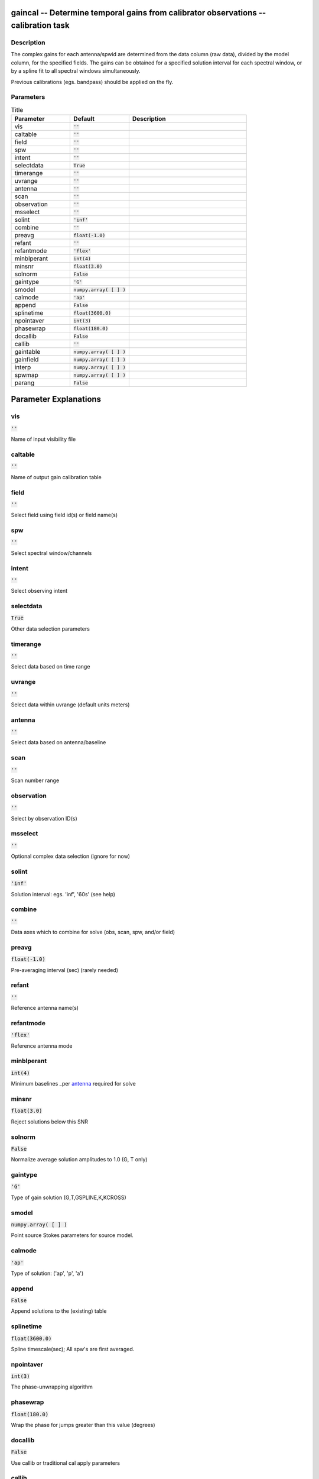 gaincal -- Determine temporal gains from calibrator observations -- calibration task
=======================================

Description
---------------------------------------

The complex gains for each antenna/spwid are determined from the
data column (raw data), divided by the model column, for the
specified fields.  The gains can be obtained for a
specified solution interval for each spectral window, or by a spline 
fit to all spectral windows simultaneously.

Previous calibrations (egs. bandpass) should be applied on the fly.




Parameters
---------------------------------------

.. list-table:: Title
   :widths: 25 25 50 
   :header-rows: 1
   
   * - Parameter
     - Default
     - Description
   * - vis
     - :code:`''`
     - 
   * - caltable
     - :code:`''`
     - 
   * - field
     - :code:`''`
     - 
   * - spw
     - :code:`''`
     - 
   * - intent
     - :code:`''`
     - 
   * - selectdata
     - :code:`True`
     - 
   * - timerange
     - :code:`''`
     - 
   * - uvrange
     - :code:`''`
     - 
   * - antenna
     - :code:`''`
     - 
   * - scan
     - :code:`''`
     - 
   * - observation
     - :code:`''`
     - 
   * - msselect
     - :code:`''`
     - 
   * - solint
     - :code:`'inf'`
     - 
   * - combine
     - :code:`''`
     - 
   * - preavg
     - :code:`float(-1.0)`
     - 
   * - refant
     - :code:`''`
     - 
   * - refantmode
     - :code:`'flex'`
     - 
   * - minblperant
     - :code:`int(4)`
     - 
   * - minsnr
     - :code:`float(3.0)`
     - 
   * - solnorm
     - :code:`False`
     - 
   * - gaintype
     - :code:`'G'`
     - 
   * - smodel
     - :code:`numpy.array( [  ] )`
     - 
   * - calmode
     - :code:`'ap'`
     - 
   * - append
     - :code:`False`
     - 
   * - splinetime
     - :code:`float(3600.0)`
     - 
   * - npointaver
     - :code:`int(3)`
     - 
   * - phasewrap
     - :code:`float(180.0)`
     - 
   * - docallib
     - :code:`False`
     - 
   * - callib
     - :code:`''`
     - 
   * - gaintable
     - :code:`numpy.array( [  ] )`
     - 
   * - gainfield
     - :code:`numpy.array( [  ] )`
     - 
   * - interp
     - :code:`numpy.array( [  ] )`
     - 
   * - spwmap
     - :code:`numpy.array( [  ] )`
     - 
   * - parang
     - :code:`False`
     - 


Parameter Explanations
=======================================



vis
---------------------------------------

:code:`''`

Name of input visibility file


caltable
---------------------------------------

:code:`''`

Name of output gain calibration table


field
---------------------------------------

:code:`''`

Select field using field id(s) or field name(s)


spw
---------------------------------------

:code:`''`

Select spectral window/channels


intent
---------------------------------------

:code:`''`

Select observing intent


selectdata
---------------------------------------

:code:`True`

Other data selection parameters


timerange
---------------------------------------

:code:`''`

Select data based on time range


uvrange
---------------------------------------

:code:`''`

Select data within uvrange (default units meters)


antenna
---------------------------------------

:code:`''`

Select data based on antenna/baseline


scan
---------------------------------------

:code:`''`

Scan number range


observation
---------------------------------------

:code:`''`

Select by observation ID(s)


msselect
---------------------------------------

:code:`''`

Optional complex data selection (ignore for now)


solint
---------------------------------------

:code:`'inf'`

Solution interval: egs. \'inf\', \'60s\' (see help)


combine
---------------------------------------

:code:`''`

Data axes which to combine for solve (obs, scan, spw, and/or field)


preavg
---------------------------------------

:code:`float(-1.0)`

Pre-averaging interval (sec) (rarely needed)


refant
---------------------------------------

:code:`''`

Reference antenna name(s)


refantmode
---------------------------------------

:code:`'flex'`

Reference antenna mode


minblperant
---------------------------------------

:code:`int(4)`

Minimum baselines _per antenna_ required for solve


minsnr
---------------------------------------

:code:`float(3.0)`

Reject solutions below this SNR


solnorm
---------------------------------------

:code:`False`

Normalize average solution amplitudes to 1.0 (G, T only)


gaintype
---------------------------------------

:code:`'G'`

Type of gain solution (G,T,GSPLINE,K,KCROSS)


smodel
---------------------------------------

:code:`numpy.array( [  ] )`

Point source Stokes parameters for source model.


calmode
---------------------------------------

:code:`'ap'`

Type of solution: (\'ap\', \'p\', \'a\')


append
---------------------------------------

:code:`False`

Append solutions to the (existing) table


splinetime
---------------------------------------

:code:`float(3600.0)`

Spline timescale(sec); All spw\'s are first averaged.


npointaver
---------------------------------------

:code:`int(3)`

The phase-unwrapping algorithm


phasewrap
---------------------------------------

:code:`float(180.0)`

Wrap the phase for jumps greater than this value (degrees)


docallib
---------------------------------------

:code:`False`

Use callib or traditional cal apply parameters


callib
---------------------------------------

:code:`''`

Cal Library filename


gaintable
---------------------------------------

:code:`numpy.array( [  ] )`

Gain calibration table(s) to apply on the fly


gainfield
---------------------------------------

:code:`numpy.array( [  ] )`

Select a subset of calibrators from gaintable(s)


interp
---------------------------------------

:code:`numpy.array( [  ] )`

Temporal interpolation for each gaintable (''=linear)


spwmap
---------------------------------------

:code:`numpy.array( [  ] )`

Spectral windows combinations to form for gaintables(s)


parang
---------------------------------------

:code:`False`

Apply parallactic angle correction on the fly




